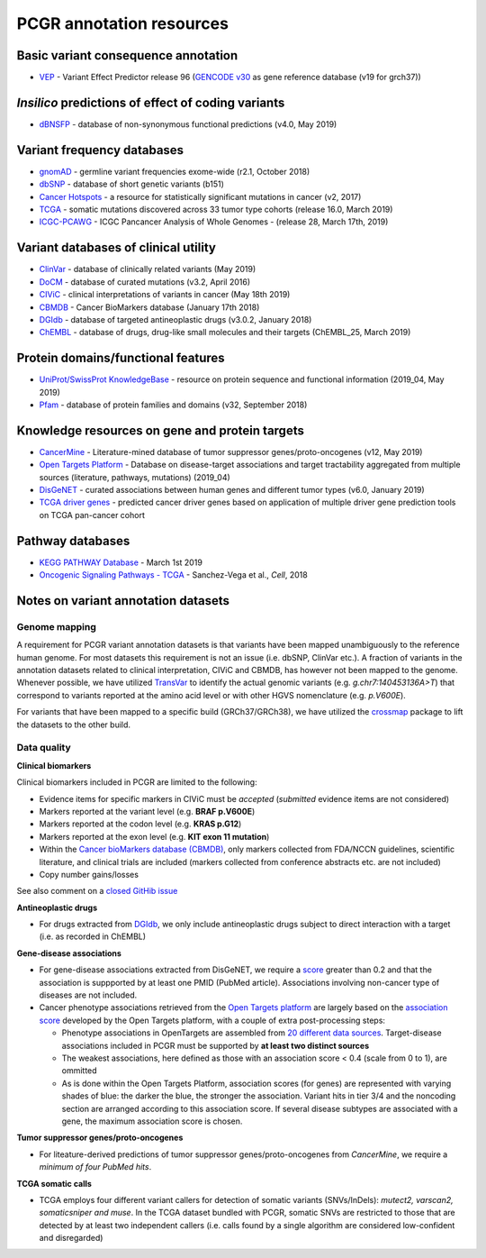 PCGR annotation resources
-------------------------

Basic variant consequence annotation
~~~~~~~~~~~~~~~~~~~~~~~~~~~~~~~~~~~~

-  `VEP <http://www.ensembl.org/info/docs/tools/vep/index.html>`__ -
   Variant Effect Predictor release 96 (`GENCODE
   v30 <https://www.gencodegenes.org/human/>`__ as gene reference
   database (v19 for grch37))

*Insilico* predictions of effect of coding variants
~~~~~~~~~~~~~~~~~~~~~~~~~~~~~~~~~~~~~~~~~~~~~~~~~~~

-  `dBNSFP <https://sites.google.com/site/jpopgen/dbNSFP>`__ - database
   of non-synonymous functional predictions (v4.0, May 2019)

Variant frequency databases
~~~~~~~~~~~~~~~~~~~~~~~~~~~

-  `gnomAD <http://exac.broadinstitute.org/>`__ - germline variant
   frequencies exome-wide (r2.1, October 2018)
-  `dbSNP <http://www.ncbi.nlm.nih.gov/SNP/>`__ - database of short
   genetic variants (b151)
-  `Cancer Hotspots <http://cancerhotspots.org>`__ - a resource for
   statistically significant mutations in cancer (v2, 2017)
-  `TCGA <https://portal.gdc.cancer.gov/>`__ - somatic mutations
   discovered across 33 tumor type cohorts (release 16.0, March 2019)
-  `ICGC-PCAWG <http://docs.icgc.org/pcawg/>`__ - ICGC Pancancer
   Analysis of Whole Genomes - (release 28, March 17th, 2019)

Variant databases of clinical utility
~~~~~~~~~~~~~~~~~~~~~~~~~~~~~~~~~~~~~

-  `ClinVar <http://www.ncbi.nlm.nih.gov/clinvar/>`__ - database of
   clinically related variants (May 2019)
-  `DoCM <http://docm.genome.wustl.edu>`__ - database of curated
   mutations (v3.2, April 2016)
-  `CIViC <http://civic.genome.wustl.edu>`__ - clinical interpretations
   of variants in cancer (May 18th 2019)
-  `CBMDB <http://www.cancergenomeinterpreter.org/biomarkers>`__ -
   Cancer BioMarkers database (January 17th 2018)
-  `DGIdb <http://dgidb.genome.wustl.edu>`__ - database of targeted
   antineoplastic drugs (v3.0.2, January 2018)
-  `ChEMBL <https://www.ebi.ac.uk/chembl/>`__ - database of drugs,
   drug-like small molecules and their targets (ChEMBL_25, March 2019)

Protein domains/functional features
~~~~~~~~~~~~~~~~~~~~~~~~~~~~~~~~~~~

-  `UniProt/SwissProt KnowledgeBase <http://www.uniprot.org>`__ -
   resource on protein sequence and functional information (2019_04, May
   2019)
-  `Pfam <http://pfam.xfam.org>`__ - database of protein families and
   domains (v32, September 2018)

Knowledge resources on gene and protein targets
~~~~~~~~~~~~~~~~~~~~~~~~~~~~~~~~~~~~~~~~~~~~~~~

-  `CancerMine <https://zenodo.org/record/2587719#.XJNfS0RKiL4>`__ -
   Literature-mined database of tumor suppressor genes/proto-oncogenes
   (v12, May 2019)
-  `Open Targets Platform <https://www.targetvalidation.org/>`__ -
   Database on disease-target associations and target tractability
   aggregated from multiple sources (literature, pathways, mutations)
   (2019_04)
-  `DisGeNET <http://www.disgenet.org>`__ - curated associations between
   human genes and different tumor types (v6.0, January 2019)
-  `TCGA driver genes <https://www.ncbi.nlm.nih.gov/pubmed/29625053>`__
   - predicted cancer driver genes based on application of multiple
   driver gene prediction tools on TCGA pan-cancer cohort

Pathway databases
~~~~~~~~~~~~~~~~~

-  `KEGG PATHWAY Database <http://www.genome.jp/kegg/pathway.htm>`__ -
   March 1st 2019
-  `Oncogenic Signaling Pathways -
   TCGA <https://www.ncbi.nlm.nih.gov/pubmed/29625050>`__ - Sanchez-Vega
   et al., *Cell*, 2018

Notes on variant annotation datasets
~~~~~~~~~~~~~~~~~~~~~~~~~~~~~~~~~~~~

Genome mapping
^^^^^^^^^^^^^^

A requirement for PCGR variant annotation datasets is that variants have
been mapped unambiguously to the reference human genome. For most
datasets this requirement is not an issue (i.e. dbSNP, ClinVar etc.). A
fraction of variants in the annotation datasets related to clinical
interpretation, CIViC and CBMDB, has however not been mapped to the
genome. Whenever possible, we have utilized
`TransVar <http://bioinformatics.mdanderson.org/transvarweb/>`__ to
identify the actual genomic variants (e.g. *g.chr7:140453136A>T*) that
correspond to variants reported at the amino acid level or with other
HGVS nomenclature (e.g. *p.V600E*).

For variants that have been mapped to a specific build (GRCh37/GRCh38),
we have utilized the `crossmap <http://crossmap.sourceforge.net/>`__
package to lift the datasets to the other build.

Data quality
^^^^^^^^^^^^

**Clinical biomarkers**

Clinical biomarkers included in PCGR are limited to the following:

-  Evidence items for specific markers in CIViC must be *accepted*
   (*submitted* evidence items are not considered)
-  Markers reported at the variant level (e.g. **BRAF p.V600E**)
-  Markers reported at the codon level (e.g. **KRAS p.G12**)
-  Markers reported at the exon level (e.g. **KIT exon 11 mutation**)
-  Within the `Cancer bioMarkers database
   (CBMDB) <https://www.cancergenomeinterpreter.org/biomarkers>`__, only
   markers collected from FDA/NCCN guidelines, scientific literature,
   and clinical trials are included (markers collected from conference
   abstracts etc. are not included)
-  Copy number gains/losses

See also comment on a `closed GitHib
issue <https://github.com/sigven/pcgr/issues/37#issuecomment-391966286>`__

**Antineoplastic drugs**

-  For drugs extracted from `DGIdb <http://dgidb.genome.wustl.edu>`__,
   we only include antineoplastic drugs subject to direct interaction
   with a target (i.e. as recorded in ChEMBL)

**Gene-disease associations**

-  For gene-disease associations extracted from DisGeNET, we require a
   `score <http://www.disgenet.org/web/DisGeNET/menu/dbinfo#score>`__
   greater than 0.2 and that the association is suppported by at least
   one PMID (PubMed article). Associations involving non-cancer type of
   diseases are not included.
-  Cancer phenotype associations retrieved from the `Open Targets
   platform <https://www.targetvalidation.org/>`__ are largely based on
   the `association
   score <https://docs.targetvalidation.org/getting-started/scoring>`__
   developed by the Open Targets platform, with a couple of extra
   post-processing steps:

   -  Phenotype associations in OpenTargets are assembled from `20
      different data
      sources <https://docs.targetvalidation.org/data-sources/data-sources>`__.
      Target-disease associations included in PCGR must be supported by
      **at least two distinct sources**
   -  The weakest associations, here defined as those with an
      association score < 0.4 (scale from 0 to 1), are ommitted
   -  As is done within the Open Targets Platform, association scores
      (for genes) are represented with varying shades of blue: the
      darker the blue, the stronger the association. Variant hits in
      tier 3/4 and the noncoding section are arranged according to this
      association score. If several disease subtypes are associated with
      a gene, the maximum association score is chosen.

**Tumor suppressor genes/proto-oncogenes**

-  For liteature-derived predictions of tumor suppressor
   genes/proto-oncogenes from *CancerMine*, we require a *minimum of
   four PubMed hits*.

**TCGA somatic calls**

-  TCGA employs four different variant callers for detection of somatic
   variants (SNVs/InDels): *mutect2, varscan2, somaticsniper and muse*.
   In the TCGA dataset bundled with PCGR, somatic SNVs are restricted to
   those that are detected by at least two independent callers
   (i.e. calls found by a single algorithm are considered low-confident
   and disregarded)
